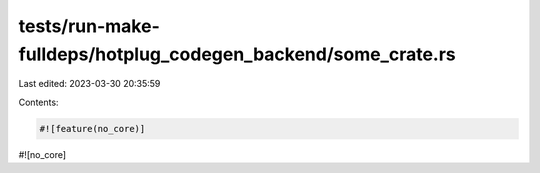 tests/run-make-fulldeps/hotplug_codegen_backend/some_crate.rs
=============================================================

Last edited: 2023-03-30 20:35:59

Contents:

.. code-block:: rs

    #![feature(no_core)]
#![no_core]


